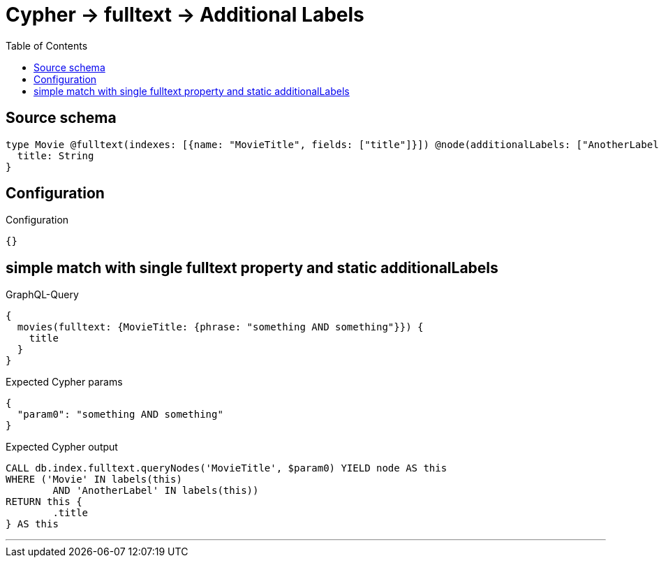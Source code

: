 :toc:

= Cypher -> fulltext -> Additional Labels

== Source schema

[source,graphql,schema=true]
----
type Movie @fulltext(indexes: [{name: "MovieTitle", fields: ["title"]}]) @node(additionalLabels: ["AnotherLabel"]) {
  title: String
}
----

== Configuration

.Configuration
[source,json,schema-config=true]
----
{}
----
== simple match with single fulltext property and static additionalLabels

.GraphQL-Query
[source,graphql]
----
{
  movies(fulltext: {MovieTitle: {phrase: "something AND something"}}) {
    title
  }
}
----

.Expected Cypher params
[source,json]
----
{
  "param0": "something AND something"
}
----

.Expected Cypher output
[source,cypher]
----
CALL db.index.fulltext.queryNodes('MovieTitle', $param0) YIELD node AS this
WHERE ('Movie' IN labels(this)
	AND 'AnotherLabel' IN labels(this))
RETURN this {
	.title
} AS this
----

'''

